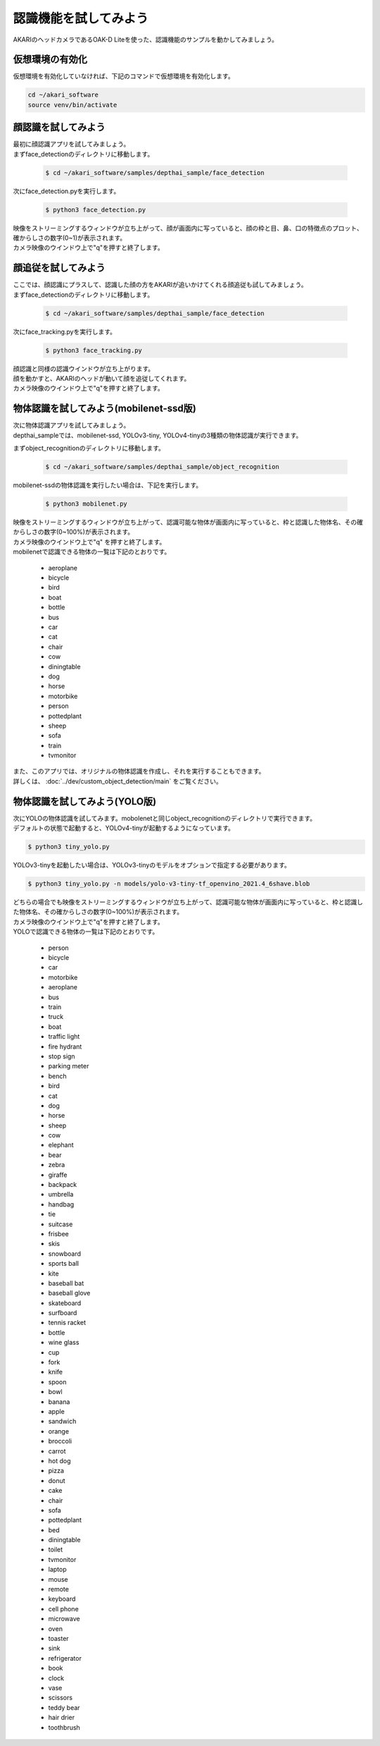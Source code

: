 ***********************************************************
認識機能を試してみよう
***********************************************************

AKARIのヘッドカメラであるOAK-D Liteを使った、認識機能のサンプルを動かしてみましょう。

===========================================================
仮想環境の有効化
===========================================================

仮想環境を有効化していなければ、下記のコマンドで仮想環境を有効化します。

.. code-block:: bash

   cd ~/akari_software
   source venv/bin/activate

===========================================================
顔認識を試してみよう
===========================================================

| 最初に顔認識アプリを試してみましょう。
| まずface_detectionのディレクトリに移動します。

   .. code-block:: bash

      $ cd ~/akari_software/samples/depthai_sample/face_detection


| 次にface_detection.pyを実行します。

   .. code-block:: bash

      $ python3 face_detection.py

| 映像をストリーミングするウィンドウが立ち上がって、顔が画面内に写っていると、顔の枠と目、鼻、口の特徴点のプロット、確からしさの数字(0~1)が表示されます。
| カメラ映像のウインドウ上で"q"を押すと終了します。


===========================================================
顔追従を試してみよう
===========================================================

| ここでは、顔認識にプラスして、認識した顔の方をAKARIが追いかけてくれる顔追従も試してみましょう。
| まずface_detectionのディレクトリに移動します。

   .. code-block:: bash

      $ cd ~/akari_software/samples/depthai_sample/face_detection


| 次にface_tracking.pyを実行します。

   .. code-block:: bash

      $ python3 face_tracking.py

| 顔認識と同様の認識ウインドウが立ち上がります。
| 顔を動かすと、AKARIのヘッドが動いて顔を追従してくれます。
| カメラ映像のウインドウ上で"q"を押すと終了します。

===========================================================
物体認識を試してみよう(mobilenet-ssd版)
===========================================================

| 次に物体認識アプリを試してみましょう。
| depthai_sampleでは、mobilenet-ssd, YOLOv3-tiny, YOLOv4-tinyの3種類の物体認識が実行できます。

まずobject_recognitionのディレクトリに移動します。

   .. code-block:: bash

      $ cd ~/akari_software/samples/depthai_sample/object_recognition

mobilenet-ssdの物体認識を実行したい場合は、下記を実行します。

   .. code-block:: bash

      $ python3 mobilenet.py

| 映像をストリーミングするウィンドウが立ち上がって、認識可能な物体が画面内に写っていると、枠と認識した物体名、その確からしさの数字(0~100%)が表示されます。
| カメラ映像のウインドウ上で"q" を押すと終了します。
| mobilenetで認識できる物体の一覧は下記のとおりです。

   - aeroplane
   - bicycle
   - bird
   - boat
   - bottle
   - bus
   - car
   - cat
   - chair
   - cow
   - diningtable
   - dog
   - horse
   - motorbike
   - person
   - pottedplant
   - sheep
   - sofa
   - train
   - tvmonitor

| また、このアプリでは、オリジナルの物体認識を作成し、それを実行することもできます。
| 詳しくは、 :doc:`../dev/custom_object_detection/main` をご覧ください。

===========================================================
物体認識を試してみよう(YOLO版)
===========================================================

| 次にYOLOの物体認識を試してみます。mobolenetと同じobject_recognitionのディレクトリで実行できます。
| デフォルトの状態で起動すると、YOLOv4-tinyが起動するようになっています。

.. code-block:: bash

   $ python3 tiny_yolo.py

YOLOv3-tinyを起動したい場合は、YOLOv3-tinyのモデルをオプションで指定する必要があります。

.. code-block:: bash

   $ python3 tiny_yolo.py -n models/yolo-v3-tiny-tf_openvino_2021.4_6shave.blob

| どちらの場合でも映像をストリーミングするウィンドウが立ち上がって、認識可能な物体が画面内に写っていると、枠と認識した物体名、その確からしさの数字(0~100%)が表示されます。
| カメラ映像のウインドウ上で"q"を押すと終了します。
| YOLOで認識できる物体の一覧は下記のとおりです。

   - person
   - bicycle
   - car
   - motorbike
   - aeroplane
   - bus
   - train
   - truck
   - boat
   - traffic light
   - fire hydrant
   - stop sign
   - parking meter
   - bench
   - bird
   - cat
   - dog
   - horse
   - sheep
   - cow
   - elephant
   - bear
   - zebra
   - giraffe
   - backpack
   - umbrella
   - handbag
   - tie
   - suitcase
   - frisbee
   - skis
   - snowboard
   - sports ball
   - kite
   - baseball bat
   - baseball glove
   - skateboard
   - surfboard
   - tennis racket
   - bottle
   - wine glass
   - cup
   - fork
   - knife
   - spoon
   - bowl
   - banana
   - apple
   - sandwich
   - orange
   - broccoli
   - carrot
   - hot dog
   - pizza
   - donut
   - cake
   - chair
   - sofa
   - pottedplant
   - bed
   - diningtable
   - toilet
   - tvmonitor
   - laptop
   - mouse
   - remote
   - keyboard
   - cell phone
   - microwave
   - oven
   - toaster
   - sink
   - refrigerator
   - book
   - clock
   - vase
   - scissors
   - teddy bear
   - hair drier
   - toothbrush
